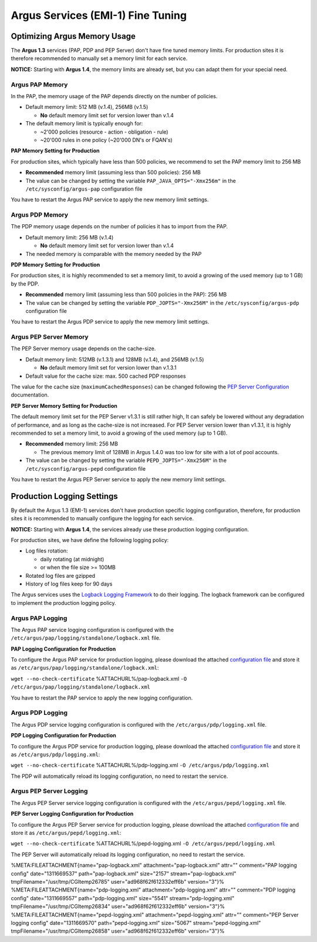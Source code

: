 
Argus Services (EMI-1) Fine Tuning
==================================

Optimizing Argus Memory Usage
-----------------------------

The **Argus 1.3** services (PAP, PDP and PEP Server) don't have fine
tuned memory limits. For production sites it is therefore recommended to
manually set a memory limit for each service.

**NOTICE:** Starting with **Argus 1.4**, the memory limits are already
set, but you can adapt them for your special need.

Argus PAP Memory
~~~~~~~~~~~~~~~~

In the PAP, the memory usage of the PAP depends directly on the number
of policies.

-  Default memory limit: 512 MB (v.1.4), 256MB (v.1.5)

   -  **No** default memory limit set for version lower than v.1.4

-  The default memory limit is typically enough for:

   -  ~2'000 policies (resource - action - obligation - rule)
   -  ~20'000 rules in one policy (~20'000 DN's or FQAN's)

**PAP Memory Setting for Production**

For production sites, which typically have less than 500 policies, we
recommend to set the PAP memory limit to 256 MB

-  **Recommended** memory limit (assuming less than 500 policies): 256
   MB
-  The value can be changed by setting the variable
   ``PAP_JAVA_OPTS="-Xmx256m"`` in the ``/etc/sysconfig/argus-pap``
   configuration file

You have to restart the Argus PAP service to apply the new memory limit
settings.

Argus PDP Memory
~~~~~~~~~~~~~~~~

The PDP memory usage depends on the number of policies it has to import
from the PAP.

-  Default memory limit: 256 MB (v.1.4)

   -  **No** default memory limit set for version lower than v.1.4

-  The needed memory is comparable with the memory needed by the PAP

**PDP Memory Setting for Production**

For production sites, it is highly recommended to set a memory limit, to
avoid a growing of the used memory (up to 1 GB) by the PDP.

-  **Recommended** memory limit (assuming less than 500 policies in the
   PAP): 256 MB
-  The value can be changed by setting the variable
   ``PDP_JOPTS="-Xmx256M"`` in the ``/etc/sysconfig/argus-pdp``
   configuration file

You have to restart the Argus PDP service to apply the new memory limit
settings.

Argus PEP Server Memory
~~~~~~~~~~~~~~~~~~~~~~~

The PEP Server memory usage depends on the cache-size.

-  Default memory limit: 512MB (v.1.3.1) and 128MB (v.1.4), and 256MB
   (v.1.5)

   -  **No** default memory limit set for version lower than v.1.3.1

-  Default value for the cache size: max. 500 cached PDP responses

The value for the cache size (``maximumCachedResponses``) can be changed
following the `PEP Server Configuration <AuthZPEPDConfig#PDP_section>`__
documentation.

**PEP Server Memory Setting for Production**

The default memory limit set for the PEP Server v1.3.1 is still rather
high, It can safely be lowered without any degradation of performance,
and as long as the cache-size is not increased. For PEP Server version
lower than v1.3.1, it is highly recommended to set a memory limit, to
avoid a growing of the used memory (up to 1 GB).

-  **Recommended** memory limit: 256 MB

   -  The previous memory limit of 128MB in Argus 1.4.0 was too low for
      site with a lot of pool accounts.

-  The value can be changed by setting the variable
   ``PEPD_JOPTS="-Xmx256M"`` in the ``/etc/sysconfig/argus-pepd``
   configuration file

You have to restart the Argus PEP Server service to apply the new memory
limit settings.

Production Logging Settings
---------------------------

By default the Argus 1.3 (EMI-1) services don't have production specific
logging configuration, therefore, for production sites it is recommended
to manually configure the logging for each service.

**NOTICE:** Starting with **Argus 1.4**, the services already use these
production logging configuration.

For production sites, we have define the following logging policy:

-  Log files rotation:

   -  daily rotating (at midnight)
   -  or when the file size >= 100MB

-  Rotated log files are gzipped
-  History of log files keep for 90 days

The Argus services uses the `Logback Logging
Framework <http://logback.qos.ch/manual/index.html>`__ to do their
logging. The logback framework can be configured to implement the
production logging policy.

Argus PAP Logging
~~~~~~~~~~~~~~~~~

The Argus PAP service logging configuration is configured with the
``/etc/argus/pap/logging/standalone/logback.xml`` file.

**PAP Logging Configuration for Production**

To configure the Argus PAP service for production logging, please
download the attached `configuration
file <%ATTACHURL%/pap-logback.xml>`__ and store it as
``/etc/argus/pap/logging/standalone/logback.xml``:

``wget --no-check-certificate`` %ATTACHURL%/pap-logback.xml
``-O /etc/argus/pap/logging/standalone/logback.xml``

You have to restart the PAP service to apply the new logging
configuration.

Argus PDP Logging
~~~~~~~~~~~~~~~~~

The Argus PDP service logging configuration is configured with the
``/etc/argus/pdp/logging.xml`` file.

**PDP Logging Configuration for Production**

To configure the Argus PDP service for production logging, please
download the attached `configuration
file <%ATTACHURL%/pdp-logging.xml>`__ and store it as
``/etc/argus/pdp/logging.xml``:

``wget --no-check-certificate`` %ATTACHURL%/pdp-logging.xml
``-O /etc/argus/pdp/logging.xml``

The PDP will automatically reload its logging configuration, no need to
restart the service.

Argus PEP Server Logging
~~~~~~~~~~~~~~~~~~~~~~~~

The Argus PEP Server service logging configuration is configured with
the ``/etc/argus/pepd/logging.xml`` file.

**PEP Server Logging Configuration for Production**

To configure the Argus PEP Server service for production logging, please
download the attached `configuration
file <%ATTACHURL%/pepd-logging.xml>`__ and store it as
``/etc/argus/pepd/logging.xml``:

``wget --no-check-certificate`` %ATTACHURL%/pepd-logging.xml
``-O /etc/argus/pepd/logging.xml``

The PEP Server will automatically reload its logging configuration, no
need to restart the service.

%META:FILEATTACHMENT{name="pap-logback.xml" attachment="pap-logback.xml"
attr="" comment="PAP logging config" date="1311669537"
path="pap-logback.xml" size="2157" stream="pap-logback.xml"
tmpFilename="/usr/tmp/CGItemp26785" user="ad968f62f612332eff6b"
version="3"}% %META:FILEATTACHMENT{name="pdp-logging.xml"
attachment="pdp-logging.xml" attr="" comment="PDP logging config"
date="1311669557" path="pdp-logging.xml" size="5541"
stream="pdp-logging.xml" tmpFilename="/usr/tmp/CGItemp26834"
user="ad968f62f612332eff6b" version="3"}%
%META:FILEATTACHMENT{name="pepd-logging.xml"
attachment="pepd-logging.xml" attr="" comment="PEP Server logging
config" date="1311669570" path="pepd-logging.xml" size="5067"
stream="pepd-logging.xml" tmpFilename="/usr/tmp/CGItemp26858"
user="ad968f62f612332eff6b" version="3"}%

